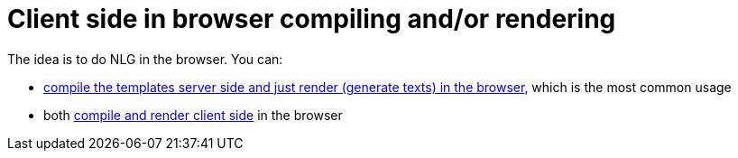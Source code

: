 = Client side in browser compiling and/or rendering

The idea is to do NLG in the browser. You can:

* xref:rendering.adoc[compile the templates server side and just render (generate texts) in the browser], which is the most common usage
* both xref:compiling.adoc[compile and render client side] in the browser

